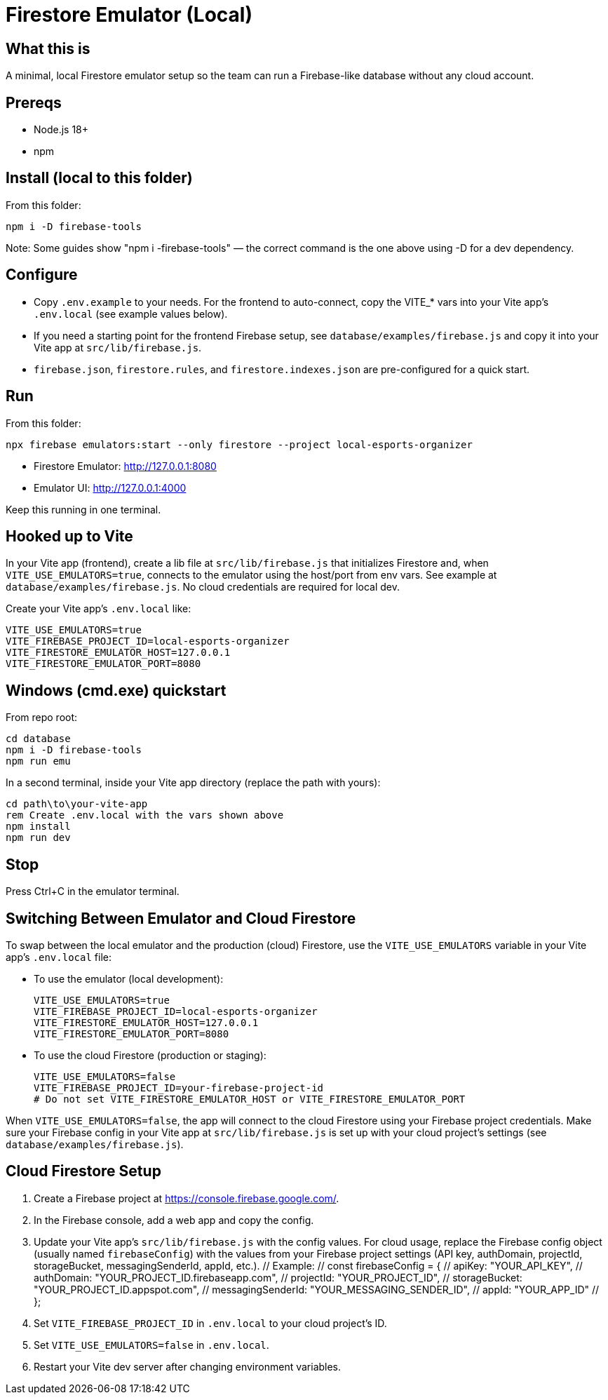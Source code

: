= Firestore Emulator (Local)

== What this is
A minimal, local Firestore emulator setup so the team can run a Firebase-like database without any cloud account.

== Prereqs
- Node.js 18+
- npm

== Install (local to this folder)
From this folder:

----
npm i -D firebase-tools

----

Note: Some guides show "npm i -firebase-tools" — the correct command is the one above using -D for a dev dependency.

== Configure
- Copy `.env.example` to your needs. For the frontend to auto-connect, copy the VITE_* vars into your Vite app's `.env.local` (see example values below).
- If you need a starting point for the frontend Firebase setup, see `database/examples/firebase.js` and copy it into your Vite app at `src/lib/firebase.js`.
- `firebase.json`, `firestore.rules`, and `firestore.indexes.json` are pre-configured for a quick start.

== Run
From this folder:

----
npx firebase emulators:start --only firestore --project local-esports-organizer
----

- Firestore Emulator: http://127.0.0.1:8080
- Emulator UI: http://127.0.0.1:4000

Keep this running in one terminal.

== Hooked up to Vite
In your Vite app (frontend), create a lib file at `src/lib/firebase.js` that initializes Firestore and, when `VITE_USE_EMULATORS=true`, connects to the emulator using the host/port from env vars. See example at `database/examples/firebase.js`. No cloud credentials are required for local dev.

Create your Vite app's `.env.local` like:

----
VITE_USE_EMULATORS=true
VITE_FIREBASE_PROJECT_ID=local-esports-organizer
VITE_FIRESTORE_EMULATOR_HOST=127.0.0.1
VITE_FIRESTORE_EMULATOR_PORT=8080
----

== Windows (cmd.exe) quickstart
From repo root:

----
cd database
npm i -D firebase-tools
npm run emu
----

In a second terminal, inside your Vite app directory (replace the path with yours):

----
cd path\to\your-vite-app
rem Create .env.local with the vars shown above
npm install
npm run dev
----

== Stop
Press Ctrl+C in the emulator terminal.

== Switching Between Emulator and Cloud Firestore

To swap between the local emulator and the production (cloud) Firestore, use the `VITE_USE_EMULATORS` variable in your Vite app's `.env.local` file:

- To use the emulator (local development):
+
----
VITE_USE_EMULATORS=true
VITE_FIREBASE_PROJECT_ID=local-esports-organizer
VITE_FIRESTORE_EMULATOR_HOST=127.0.0.1
VITE_FIRESTORE_EMULATOR_PORT=8080
----

- To use the cloud Firestore (production or staging):
+
----
VITE_USE_EMULATORS=false
VITE_FIREBASE_PROJECT_ID=your-firebase-project-id
# Do not set VITE_FIRESTORE_EMULATOR_HOST or VITE_FIRESTORE_EMULATOR_PORT
----

When `VITE_USE_EMULATORS=false`, the app will connect to the cloud Firestore using your Firebase project credentials. Make sure your Firebase config in your Vite app at `src/lib/firebase.js` is set up with your cloud project’s settings (see `database/examples/firebase.js`).

== Cloud Firestore Setup

1. Create a Firebase project at https://console.firebase.google.com/.
2. In the Firebase console, add a web app and copy the config.
3. Update your Vite app's `src/lib/firebase.js` with the config values. For cloud usage, replace the Firebase config object (usually named `firebaseConfig`) with the values from your Firebase project settings (API key, authDomain, projectId, storageBucket, messagingSenderId, appId, etc.).
   // Example:
   // const firebaseConfig = {
   //   apiKey: "YOUR_API_KEY",
   //   authDomain: "YOUR_PROJECT_ID.firebaseapp.com",
   //   projectId: "YOUR_PROJECT_ID",
   //   storageBucket: "YOUR_PROJECT_ID.appspot.com",
   //   messagingSenderId: "YOUR_MESSAGING_SENDER_ID",
   //   appId: "YOUR_APP_ID"
   // };
4. Set `VITE_FIREBASE_PROJECT_ID` in `.env.local` to your cloud project’s ID.
5. Set `VITE_USE_EMULATORS=false` in `.env.local`.
6. Restart your Vite dev server after changing environment variables.
